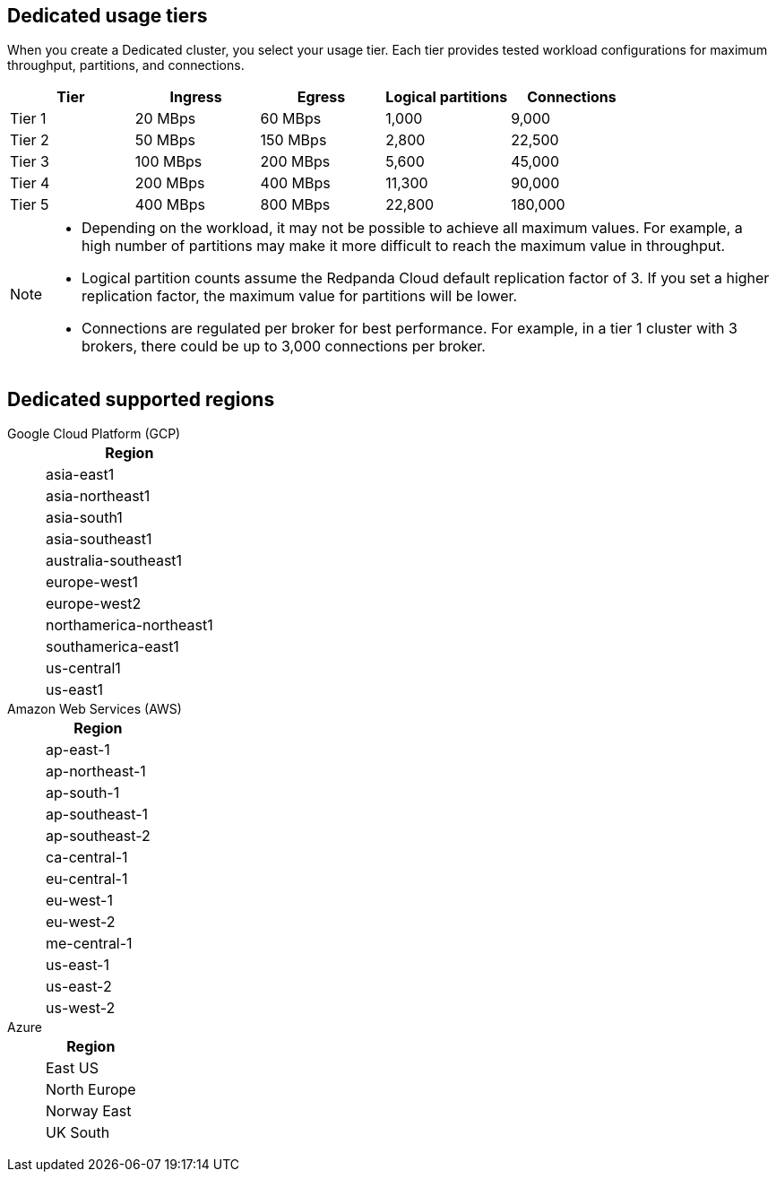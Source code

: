 ifdef::env-byoc[]
== BYOC usage tiers

When you create a BYOC cluster, you select your usage tier. Each tier provides tested workload configurations for maximum throughput, partitions, and connections. 

|=== 
| Tier | Ingress | Egress | Logical partitions | Connections

| Tier 1 | 20 MBps | 60 MBps | 1,000 | 9,000
| Tier 2 | 50 MBps | 150 MBps | 2,800 | 22,500
| Tier 3 | 100 MBps | 200 MBps | 5,600 | 45,000
| Tier 4 | 200 MBps | 400 MBps | 11,300 | 90,000
| Tier 5 | 400 MBps | 800 MBps | 22,800 | 180,000
| Tier 6 | 800 MBps | 1,600 MBps | 45,000 | 180,000
| Tier 7 | 1,200 MBps | 2,400 MBps | 67,500 | 270,000
| Tier 8 | 1,600 MBps | 3,200 MBps | 90,000 | 360,000
| Tier 9 | 2,000 MBps | 4,000 MBps | 112,500 | 450,000
|===

[NOTE]
====
* On Azure, tiers 1-3 are supported. 
* Depending on the workload, it may not be possible to achieve all maximum values. For example, a high number of partitions may make it more difficult to reach the maximum value in throughput.
* Logical partition counts assume the Redpanda Cloud default replication factor of 3. If you set a higher replication factor, the maximum value for partitions will be lower.
* Connections are regulated per broker for best performance. For example, in a tier 1 cluster with 3 brokers, there could be up to 3,000 connections per broker. 

====

== BYOC supported regions

[tabs]
====
Google Cloud Platform (GCP)::
+
--
|=== 
| Region 

| asia-east1 
| asia-northeast1
| asia-south1 
| asia-southeast1
| australia-southeast1
| europe-west1
| europe-west2
| europe-west3
| northamerica-northeast1
| southamerica-east1
| us-central1
| us-east1
| us-east4
| us-west1
|===
--
Amazon Web Services (AWS)::
+
--
|=== 
| Region 

| af-south-1 
| ap-east-1
| ap-northeast-1
| ap-south-1
| ap-southeast-1
| ap-southeast-2
| ca-central-1
| eu-central-1
| eu-west-1
| eu-west-2
| me-central-1
| sa-east-1
| us-east-1
| us-east-2
| us-west-2
|===
--

Azure::
+
--
|=== 
| Region

| Central US
| East US 
| East US 2
| Norway East
| UK South
|===
--
====
endif::[]

ifndef::env-byoc[]
== Dedicated usage tiers

When you create a Dedicated cluster, you select your usage tier. Each tier provides tested workload configurations for maximum throughput, partitions, and connections. 

|=== 
| Tier | Ingress | Egress | Logical partitions | Connections

| Tier 1 | 20 MBps | 60 MBps | 1,000 | 9,000
| Tier 2 | 50 MBps | 150 MBps | 2,800 | 22,500
| Tier 3 | 100 MBps | 200 MBps | 5,600 | 45,000
| Tier 4 | 200 MBps | 400 MBps | 11,300 | 90,000
| Tier 5 | 400 MBps | 800 MBps | 22,800 | 180,000
|===

[NOTE]
====
* Depending on the workload, it may not be possible to achieve all maximum values. For example, a high number of partitions may make it more difficult to reach the maximum value in throughput.
* Logical partition counts assume the Redpanda Cloud default replication factor of 3. If you set a higher replication factor, the maximum value for partitions will be lower.
* Connections are regulated per broker for best performance. For example, in a tier 1 cluster with 3 brokers, there could be up to 3,000 connections per broker. 

====

== Dedicated supported regions

[tabs]
====
Google Cloud Platform (GCP)::
+
--
|=== 
| Region 

| asia-east1 
| asia-northeast1
| asia-south1 
| asia-southeast1
| australia-southeast1
| europe-west1
| europe-west2
| northamerica-northeast1
| southamerica-east1
| us-central1
| us-east1
|===
--
Amazon Web Services (AWS)::
+
--
|=== 
| Region 

| ap-east-1
| ap-northeast-1
| ap-south-1
| ap-southeast-1
| ap-southeast-2
| ca-central-1
| eu-central-1
| eu-west-1
| eu-west-2
| me-central-1
| us-east-1
| us-east-2
| us-west-2
|===
--
Azure::
+
--
|=== 
| Region

| East US 
| North Europe
| Norway East
| UK South
|===
--
====
endif::[]
